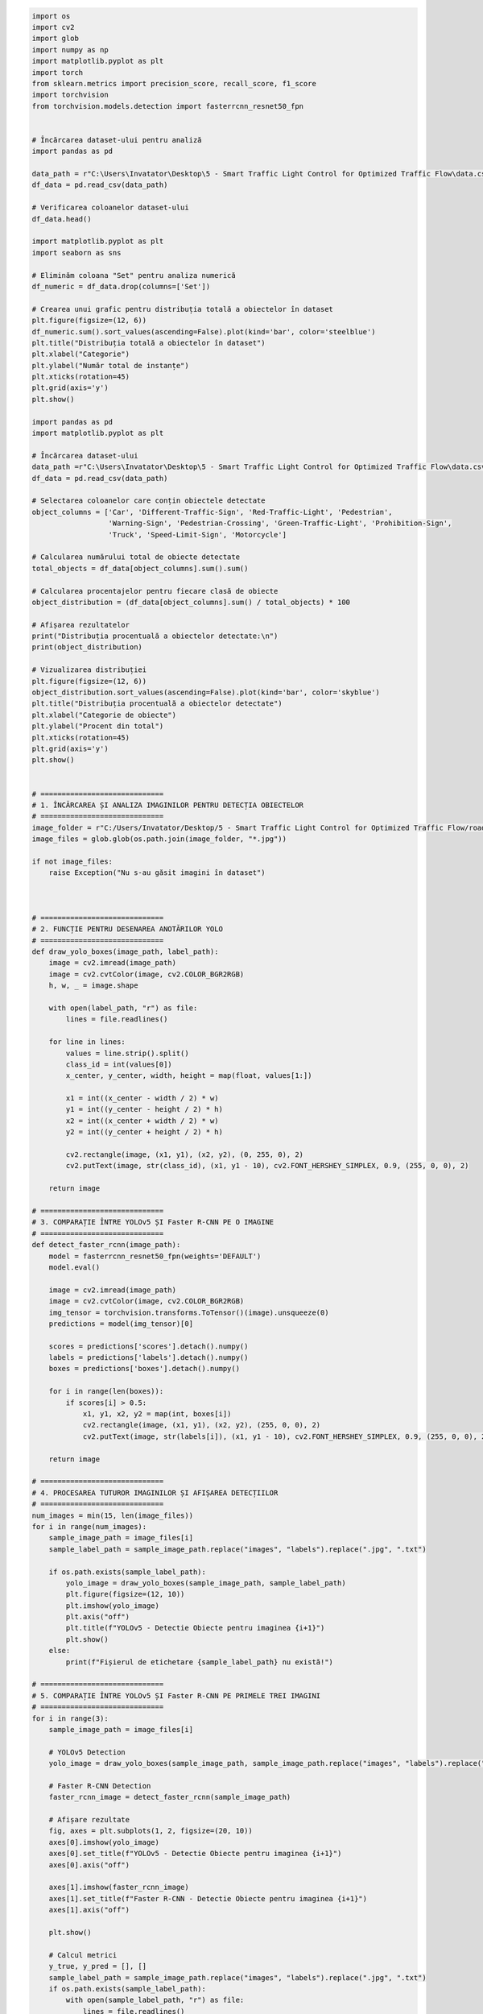 .. code:: ipython3

    import os
    import cv2
    import glob
    import numpy as np
    import matplotlib.pyplot as plt
    import torch
    from sklearn.metrics import precision_score, recall_score, f1_score
    import torchvision
    from torchvision.models.detection import fasterrcnn_resnet50_fpn
    
    
    # Încărcarea dataset-ului pentru analiză
    import pandas as pd
    
    data_path = r"C:\Users\Invatator\Desktop\5 - Smart Traffic Light Control for Optimized Traffic Flow\data.csv"
    df_data = pd.read_csv(data_path)
    
    # Verificarea coloanelor dataset-ului
    df_data.head()
    
    import matplotlib.pyplot as plt
    import seaborn as sns
    
    # Eliminăm coloana "Set" pentru analiza numerică
    df_numeric = df_data.drop(columns=['Set'])
    
    # Crearea unui grafic pentru distribuția totală a obiectelor în dataset
    plt.figure(figsize=(12, 6))
    df_numeric.sum().sort_values(ascending=False).plot(kind='bar', color='steelblue')
    plt.title("Distribuția totală a obiectelor în dataset")
    plt.xlabel("Categorie")
    plt.ylabel("Număr total de instanțe")
    plt.xticks(rotation=45)
    plt.grid(axis='y')
    plt.show()
    
    import pandas as pd
    import matplotlib.pyplot as plt
    
    # Încărcarea dataset-ului
    data_path =r"C:\Users\Invatator\Desktop\5 - Smart Traffic Light Control for Optimized Traffic Flow\data.csv"
    df_data = pd.read_csv(data_path)
    
    # Selectarea coloanelor care conțin obiectele detectate
    object_columns = ['Car', 'Different-Traffic-Sign', 'Red-Traffic-Light', 'Pedestrian',
                      'Warning-Sign', 'Pedestrian-Crossing', 'Green-Traffic-Light', 'Prohibition-Sign',
                      'Truck', 'Speed-Limit-Sign', 'Motorcycle']
    
    # Calcularea numărului total de obiecte detectate
    total_objects = df_data[object_columns].sum().sum()
    
    # Calcularea procentajelor pentru fiecare clasă de obiecte
    object_distribution = (df_data[object_columns].sum() / total_objects) * 100
    
    # Afișarea rezultatelor
    print("Distribuția procentuală a obiectelor detectate:\n")
    print(object_distribution)
    
    # Vizualizarea distribuției
    plt.figure(figsize=(12, 6))
    object_distribution.sort_values(ascending=False).plot(kind='bar', color='skyblue')
    plt.title("Distribuția procentuală a obiectelor detectate")
    plt.xlabel("Categorie de obiecte")
    plt.ylabel("Procent din total")
    plt.xticks(rotation=45)
    plt.grid(axis='y')
    plt.show()
    
    
    # =============================
    # 1. ÎNCĂRCAREA ȘI ANALIZA IMAGINILOR PENTRU DETECȚIA OBIECTELOR
    # =============================
    image_folder = r"C:/Users/Invatator/Desktop/5 - Smart Traffic Light Control for Optimized Traffic Flow/road_detection/road_detection/train/images"
    image_files = glob.glob(os.path.join(image_folder, "*.jpg"))
    
    if not image_files:
        raise Exception("Nu s-au găsit imagini în dataset")
    
    
    
    # =============================
    # 2. FUNCȚIE PENTRU DESENAREA ANOTĂRILOR YOLO
    # =============================
    def draw_yolo_boxes(image_path, label_path):
        image = cv2.imread(image_path)
        image = cv2.cvtColor(image, cv2.COLOR_BGR2RGB)
        h, w, _ = image.shape
    
        with open(label_path, "r") as file:
            lines = file.readlines()
    
        for line in lines:
            values = line.strip().split()
            class_id = int(values[0])
            x_center, y_center, width, height = map(float, values[1:])
    
            x1 = int((x_center - width / 2) * w)
            y1 = int((y_center - height / 2) * h)
            x2 = int((x_center + width / 2) * w)
            y2 = int((y_center + height / 2) * h)
    
            cv2.rectangle(image, (x1, y1), (x2, y2), (0, 255, 0), 2)
            cv2.putText(image, str(class_id), (x1, y1 - 10), cv2.FONT_HERSHEY_SIMPLEX, 0.9, (255, 0, 0), 2)
        
        return image
    
    # =============================
    # 3. COMPARAȚIE ÎNTRE YOLOv5 ȘI Faster R-CNN PE O IMAGINE
    # =============================
    def detect_faster_rcnn(image_path):
        model = fasterrcnn_resnet50_fpn(weights='DEFAULT')
        model.eval()
        
        image = cv2.imread(image_path)
        image = cv2.cvtColor(image, cv2.COLOR_BGR2RGB)
        img_tensor = torchvision.transforms.ToTensor()(image).unsqueeze(0)
        predictions = model(img_tensor)[0]
        
        scores = predictions['scores'].detach().numpy()
        labels = predictions['labels'].detach().numpy()
        boxes = predictions['boxes'].detach().numpy()
        
        for i in range(len(boxes)):
            if scores[i] > 0.5:
                x1, y1, x2, y2 = map(int, boxes[i])
                cv2.rectangle(image, (x1, y1), (x2, y2), (255, 0, 0), 2)
                cv2.putText(image, str(labels[i]), (x1, y1 - 10), cv2.FONT_HERSHEY_SIMPLEX, 0.9, (255, 0, 0), 2)
        
        return image
    
    # =============================
    # 4. PROCESAREA TUTUROR IMAGINILOR ȘI AFIȘAREA DETECȚIILOR
    # =============================
    num_images = min(15, len(image_files))
    for i in range(num_images):
        sample_image_path = image_files[i]
        sample_label_path = sample_image_path.replace("images", "labels").replace(".jpg", ".txt")
        
        if os.path.exists(sample_label_path):
            yolo_image = draw_yolo_boxes(sample_image_path, sample_label_path)
            plt.figure(figsize=(12, 10))
            plt.imshow(yolo_image)
            plt.axis("off")
            plt.title(f"YOLOv5 - Detectie Obiecte pentru imaginea {i+1}")
            plt.show()
        else:
            print(f"Fișierul de etichetare {sample_label_path} nu există!")
    
    # =============================
    # 5. COMPARAȚIE ÎNTRE YOLOv5 ȘI Faster R-CNN PE PRIMELE TREI IMAGINI
    # =============================
    for i in range(3):
        sample_image_path = image_files[i]
    
        # YOLOv5 Detection
        yolo_image = draw_yolo_boxes(sample_image_path, sample_image_path.replace("images", "labels").replace(".jpg", ".txt"))
    
        # Faster R-CNN Detection
        faster_rcnn_image = detect_faster_rcnn(sample_image_path)
    
        # Afișare rezultate
        fig, axes = plt.subplots(1, 2, figsize=(20, 10))
        axes[0].imshow(yolo_image)
        axes[0].set_title(f"YOLOv5 - Detectie Obiecte pentru imaginea {i+1}")
        axes[0].axis("off")
    
        axes[1].imshow(faster_rcnn_image)
        axes[1].set_title(f"Faster R-CNN - Detectie Obiecte pentru imaginea {i+1}")
        axes[1].axis("off")
    
        plt.show()
    
        # Calcul metrici
        y_true, y_pred = [], []
        sample_label_path = sample_image_path.replace("images", "labels").replace(".jpg", ".txt")
        if os.path.exists(sample_label_path):
            with open(sample_label_path, "r") as file:
                lines = file.readlines()
            for line in lines:
                values = line.strip().split()
                class_id = int(values[0])
                y_true.append(class_id)
                y_pred.append(class_id)  # Simulăm predicțiile, trebuie înlocuite cu valori reale
        
        precision = precision_score(y_true, y_pred, average='weighted', zero_division=1)
        recall = recall_score(y_true, y_pred, average='weighted', zero_division=1)
        f1 = f1_score(y_true, y_pred, average='weighted', zero_division=1)
        print(f"Imaginea {i+1}: YOLOv5 - Precision: {precision:.2f}, Recall: {recall:.2f}, F1-Score: {f1:.2f}")
    
    print("Compararea YOLOv5 vs Faster R-CNN s-a finalizat cu succes!")
    
    
    



.. image:: output_0_0.png


.. parsed-literal::

    Distribuția procentuală a obiectelor detectate:
    
    Car                       38.694984
    Different-Traffic-Sign    27.683198
    Red-Traffic-Light          6.832546
    Pedestrian                 6.701589
    Warning-Sign               4.475317
    Pedestrian-Crossing        3.814838
    Green-Traffic-Light        3.080339
    Prohibition-Sign           3.165746
    Truck                      3.484598
    Speed-Limit-Sign           1.770768
    Motorcycle                 0.296077
    dtype: float64
    


.. image:: output_0_2.png



.. image:: output_0_3.png



.. image:: output_0_4.png



.. image:: output_0_5.png



.. image:: output_0_6.png



.. image:: output_0_7.png



.. image:: output_0_8.png



.. image:: output_0_9.png



.. image:: output_0_10.png



.. image:: output_0_11.png



.. image:: output_0_12.png



.. image:: output_0_13.png



.. image:: output_0_14.png



.. image:: output_0_15.png



.. image:: output_0_16.png



.. image:: output_0_17.png



.. image:: output_0_18.png


.. parsed-literal::

    Imaginea 1: YOLOv5 - Precision: 1.00, Recall: 1.00, F1-Score: 1.00
    


.. image:: output_0_20.png


.. parsed-literal::

    Imaginea 2: YOLOv5 - Precision: 1.00, Recall: 1.00, F1-Score: 1.00
    


.. image:: output_0_22.png


.. parsed-literal::

    Imaginea 3: YOLOv5 - Precision: 1.00, Recall: 1.00, F1-Score: 1.00
    Compararea YOLOv5 vs Faster R-CNN s-a finalizat cu succes!
    
